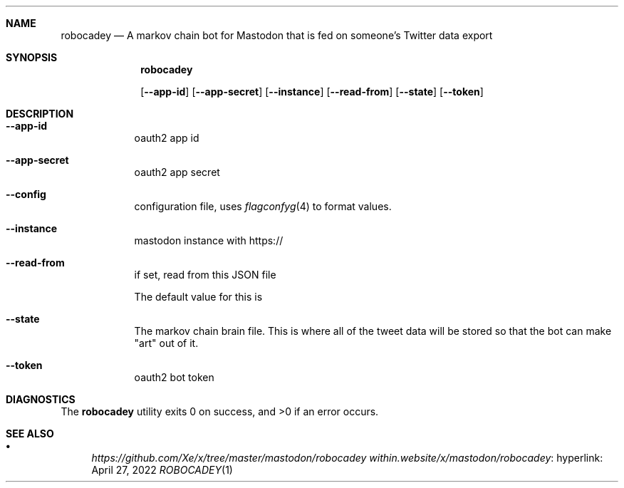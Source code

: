 .Dd April 27, 2022
.Dt ROBOCADEY 1 URM


.Sh NAME
.Nm robocadey
.Nd A markov chain bot for Mastodon that is fed on someone's Twitter data export


.Sh SYNOPSIS
.Nm

.Op Fl -app-id
.Op Fl -app-secret
.Op Fl -instance
.Op Fl -read-from
.Op Fl -state
.Op Fl -token

.Sh DESCRIPTION

.Bl -tag -width " " -offset indent -compact

.It Fl -app-id
oauth2 app id

.It Fl -app-secret
oauth2 app secret

.It Fl -config
configuration file, uses
.Xr flagconfyg 4
to format values.

.It Fl -instance
mastodon instance with https://

.It Fl -read-from
if set, read from this JSON file

The default value for this is 

.It Fl -state
The markov chain brain file. This is where all of the tweet data will be stored
so that the bot can make "art" out of it.

.It Fl -token
oauth2 bot token

.El

.Sh DIAGNOSTICS

.Ex -std robocadey


.Sh SEE ALSO

.Bl -bullet

.It
.Lk hyperlink: https://github.com/Xe/x/tree/master/mastodon/robocadey within.website/x/mastodon/robocadey

.El
